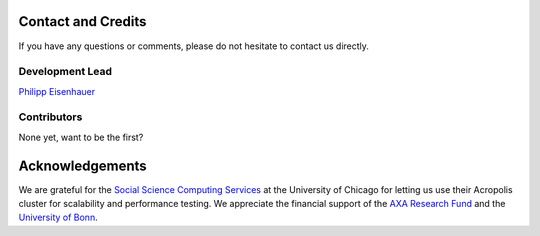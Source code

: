 Contact and Credits
=================== 

If you have any questions or comments, please do not hesitate to contact us directly.

.. image:: https://badges.gitter.im/Join%20Chat.svg
   :target: https://gitter.im/restudToolbox/contact?utm_source=share-link&utm_medium=link&utm_campaign=share-link
   :alt: Join Chat on Gitter.im


Development Lead
^^^^^^^^^^^^^^^^

`Philipp Eisenhauer <https://github.com/peisenha>`_

Contributors
^^^^^^^^^^^^

None yet, want to be the first? 

Acknowledgements
================ 

We are grateful for the `Social Science Computing Services <https://sscs.uchicago.edu/>`_ at the University of Chicago for letting us use their Acropolis cluster for scalability and performance testing. We appreciate the financial support of the `AXA Research Fund <https://www.axa-research.org/>`_ and the  `University of Bonn <https://www.uni-bonn.de>`_.







